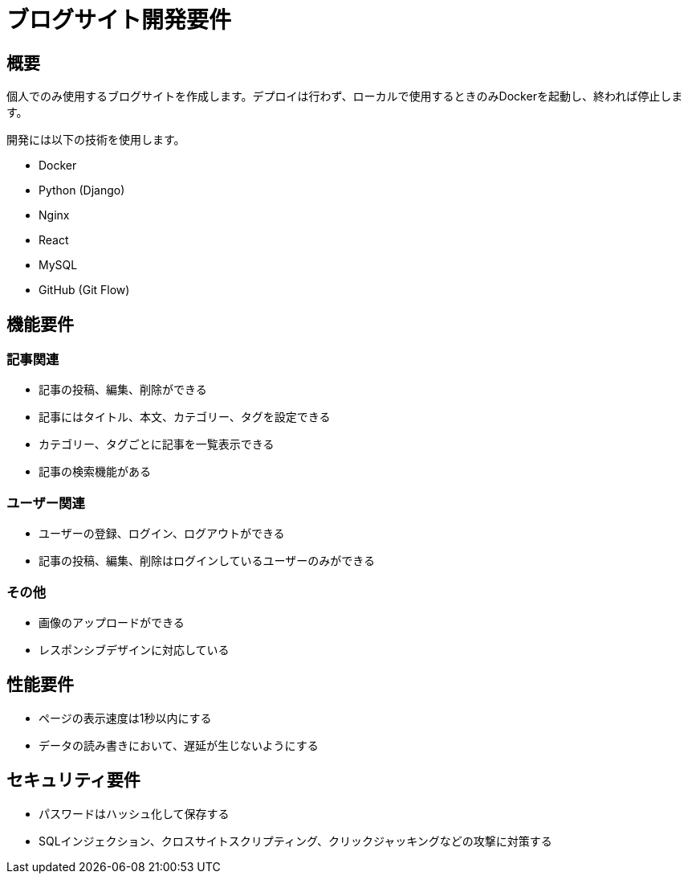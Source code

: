 = ブログサイト開発要件

== 概要

個人でのみ使用するブログサイトを作成します。デプロイは行わず、ローカルで使用するときのみDockerを起動し、終われば停止します。

開発には以下の技術を使用します。

- Docker
- Python (Django)
- Nginx
- React
- MySQL
- GitHub (Git Flow)

== 機能要件

=== 記事関連

- 記事の投稿、編集、削除ができる
- 記事にはタイトル、本文、カテゴリー、タグを設定できる
- カテゴリー、タグごとに記事を一覧表示できる
- 記事の検索機能がある

=== ユーザー関連

- ユーザーの登録、ログイン、ログアウトができる
- 記事の投稿、編集、削除はログインしているユーザーのみができる

=== その他

- 画像のアップロードができる
- レスポンシブデザインに対応している

== 性能要件

- ページの表示速度は1秒以内にする
- データの読み書きにおいて、遅延が生じないようにする

== セキュリティ要件

- パスワードはハッシュ化して保存する
- SQLインジェクション、クロスサイトスクリプティング、クリックジャッキングなどの攻撃に対策する

